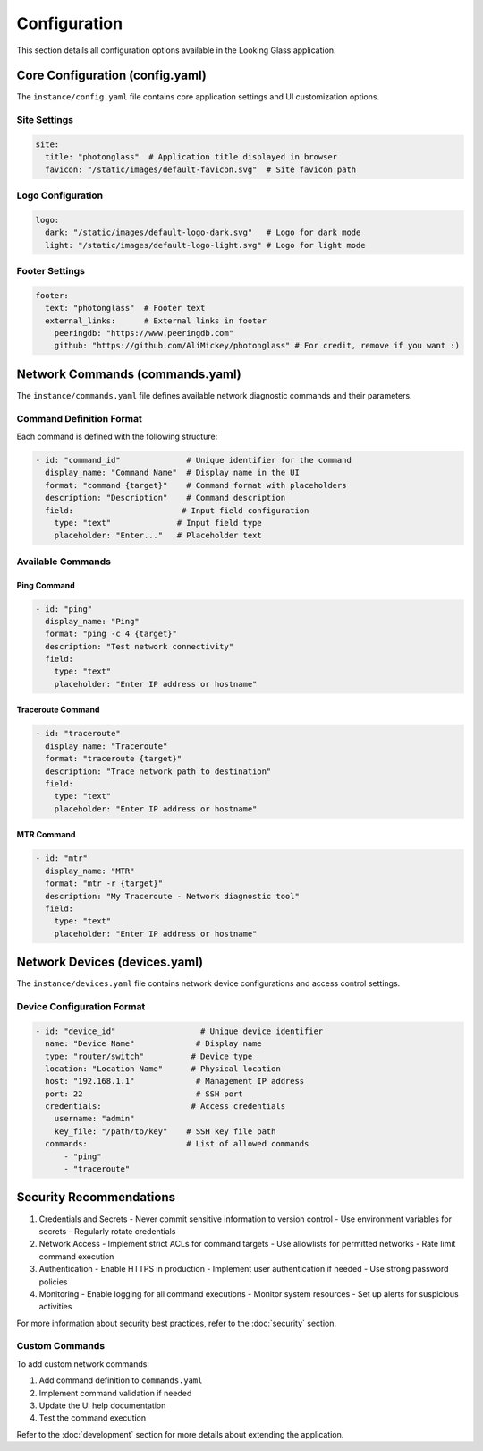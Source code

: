 Configuration
============

This section details all configuration options available in the Looking Glass application.

Core Configuration (config.yaml)
------------------------------

The ``instance/config.yaml`` file contains core application settings and UI customization options.

Site Settings
~~~~~~~~~~~~

.. code-block:: yaml

    site:
      title: "photonglass"  # Application title displayed in browser
      favicon: "/static/images/default-favicon.svg"  # Site favicon path

Logo Configuration
~~~~~~~~~~~~~~~~

.. code-block:: yaml

    logo:
      dark: "/static/images/default-logo-dark.svg"   # Logo for dark mode
      light: "/static/images/default-logo-light.svg" # Logo for light mode

Footer Settings
~~~~~~~~~~~~~

.. code-block:: yaml

    footer:
      text: "photonglass"  # Footer text
      external_links:      # External links in footer
        peeringdb: "https://www.peeringdb.com"
        github: "https://github.com/AliMickey/photonglass" # For credit, remove if you want :)

Network Commands (commands.yaml)
-----------------------------

The ``instance/commands.yaml`` file defines available network diagnostic commands and their parameters.

Command Definition Format
~~~~~~~~~~~~~~~~~~~~~~~

Each command is defined with the following structure:

.. code-block:: yaml

    - id: "command_id"              # Unique identifier for the command
      display_name: "Command Name"  # Display name in the UI
      format: "command {target}"    # Command format with placeholders
      description: "Description"    # Command description
      field:                       # Input field configuration
        type: "text"              # Input field type
        placeholder: "Enter..."   # Placeholder text

Available Commands
~~~~~~~~~~~~~~~~

Ping Command
^^^^^^^^^^^

.. code-block:: yaml

    - id: "ping"
      display_name: "Ping"
      format: "ping -c 4 {target}"
      description: "Test network connectivity"
      field:
        type: "text"
        placeholder: "Enter IP address or hostname"

Traceroute Command
^^^^^^^^^^^^^^^^^

.. code-block:: yaml

    - id: "traceroute"
      display_name: "Traceroute"
      format: "traceroute {target}"
      description: "Trace network path to destination"
      field:
        type: "text"
        placeholder: "Enter IP address or hostname"

MTR Command
^^^^^^^^^^

.. code-block:: yaml

    - id: "mtr"
      display_name: "MTR"
      format: "mtr -r {target}"
      description: "My Traceroute - Network diagnostic tool"
      field:
        type: "text"
        placeholder: "Enter IP address or hostname"

Network Devices (devices.yaml)
---------------------------

The ``instance/devices.yaml`` file contains network device configurations and access control settings.

Device Configuration Format
~~~~~~~~~~~~~~~~~~~~~~~~~

.. code-block:: yaml

    - id: "device_id"                  # Unique device identifier
      name: "Device Name"             # Display name
      type: "router/switch"          # Device type
      location: "Location Name"      # Physical location
      host: "192.168.1.1"             # Management IP address
      port: 22                        # SSH port
      credentials:                   # Access credentials
        username: "admin"
        key_file: "/path/to/key"    # SSH key file path
      commands:                     # List of allowed commands
          - "ping"
          - "traceroute"


Security Recommendations
---------------------

1. Credentials and Secrets
   - Never commit sensitive information to version control
   - Use environment variables for secrets
   - Regularly rotate credentials

2. Network Access
   - Implement strict ACLs for command targets
   - Use allowlists for permitted networks
   - Rate limit command execution

3. Authentication
   - Enable HTTPS in production
   - Implement user authentication if needed
   - Use strong password policies

4. Monitoring
   - Enable logging for all command executions
   - Monitor system resources
   - Set up alerts for suspicious activities

For more information about security best practices, refer to the :doc:`security` section.

Custom Commands
~~~~~~~~~~~~~

To add custom network commands:

1. Add command definition to ``commands.yaml``
2. Implement command validation if needed
3. Update the UI help documentation
4. Test the command execution

Refer to the :doc:`development` section for more details about extending the application.
